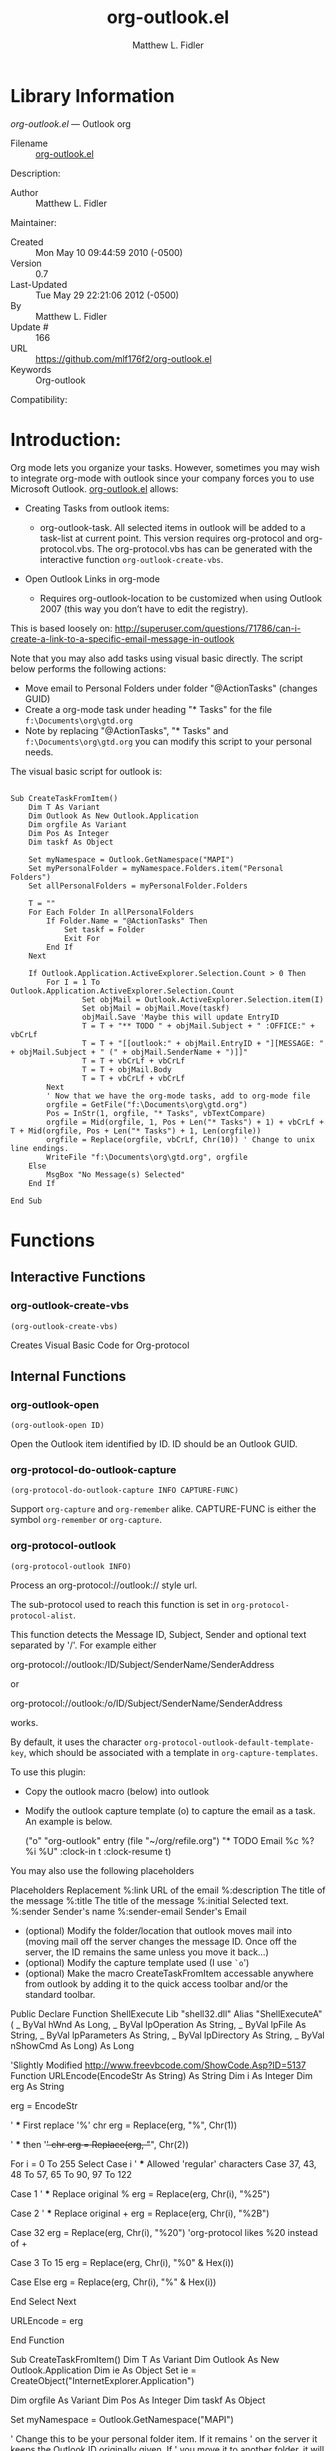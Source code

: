 #+TITLE: org-outlook.el
#+AUTHOR: Matthew L. Fidler
* Library Information
 /org-outlook.el/ --- Outlook org

 - Filename :: [[file:org-outlook.el][org-outlook.el]]
Description: 
 - Author :: Matthew L. Fidler
Maintainer:
 - Created :: Mon May 10 09:44:59 2010 (-0500)
 - Version :: 0.7
 - Last-Updated :: Tue May 29 22:21:06 2012 (-0500)
 -           By :: Matthew L. Fidler
 -     Update # :: 166
 - URL :: https://github.com/mlf176f2/org-outlook.el
 - Keywords :: Org-outlook 
Compatibility:


* Introduction:
Org mode lets you organize your tasks. However, sometimes you may wish
to integrate org-mode with outlook since your company forces you to
use Microsoft Outlook.  [[file:org-outlook.el][org-outlook.el]] allows: 
- Creating Tasks from outlook items:
  - org-outlook-task. All selected items in outlook will be added to a
    task-list at current point. This version requires org-protocol and   
    org-protocol.vbs.  The org-protocol.vbs has can be generated with
    the interactive function =org-outlook-create-vbs=.

- Open Outlook Links in org-mode

  - Requires org-outlook-location to be customized when using Outlook
    2007 (this way you don’t have to edit the registry).

This is based loosely on:
http://superuser.com/questions/71786/can-i-create-a-link-to-a-specific-email-message-in-outlook


Note that you may also add tasks using visual basic directly. The script below performs the following actions:

   - Move email to Personal Folders under folder "@ActionTasks" (changes GUID)
   - Create a org-mode task under heading "* Tasks" for the file =f:\Documents\org\gtd.org=
   - Note by replacing "@ActionTasks", "* Tasks" and
     =f:\Documents\org\gtd.org= you can modify this script to your
     personal needs.

The visual basic script for outlook is:

#+BEGIN_SRC visual-basic

Sub CreateTaskFromItem()
    Dim T As Variant
    Dim Outlook As New Outlook.Application
    Dim orgfile As Variant
    Dim Pos As Integer
    Dim taskf As Object
    
    Set myNamespace = Outlook.GetNamespace("MAPI")
    Set myPersonalFolder = myNamespace.Folders.item("Personal Folders")
    Set allPersonalFolders = myPersonalFolder.Folders
    
    T = ""
    For Each Folder In allPersonalFolders
        If Folder.Name = "@ActionTasks" Then
            Set taskf = Folder
            Exit For
        End If
    Next
    
    If Outlook.Application.ActiveExplorer.Selection.Count > 0 Then
        For I = 1 To Outlook.Application.ActiveExplorer.Selection.Count
                Set objMail = Outlook.ActiveExplorer.Selection.item(I)
                Set objMail = objMail.Move(taskf)
                objMail.Save 'Maybe this will update EntryID
                T = T + "** TODO " + objMail.Subject + " :OFFICE:" + vbCrLf
                T = T + "[[outlook:" + objMail.EntryID + "][MESSAGE: " + objMail.Subject + " (" + objMail.SenderName + ")]]"
                T = T + vbCrLf + vbCrLf
                T = T + objMail.Body
                T = T + vbCrLf + vbCrLf
        Next
        ' Now that we have the org-mode tasks, add to org-mode file
        orgfile = GetFile("f:\Documents\org\gtd.org")
        Pos = InStr(1, orgfile, "* Tasks", vbTextCompare)
        orgfile = Mid(orgfile, 1, Pos + Len("* Tasks") + 1) + vbCrLf + T + Mid(orgfile, Pos + Len("* Tasks") + 1, Len(orgfile))
        orgfile = Replace(orgfile, vbCrLf, Chr(10)) ' Change to unix line endings.
        WriteFile "f:\Documents\org\gtd.org", orgfile
    Else
        MsgBox "No Message(s) Selected"
    End If
 
End Sub
#+END_SRC
* Functions
** Interactive Functions

*** org-outlook-create-vbs
=(org-outlook-create-vbs)=

Creates Visual Basic Code for Org-protocol

** Internal Functions

*** org-outlook-open
=(org-outlook-open ID)=

Open the Outlook item identified by ID.  ID should be an Outlook GUID.

*** org-protocol-do-outlook-capture
=(org-protocol-do-outlook-capture INFO CAPTURE-FUNC)=

Support =org-capture= and =org-remember= alike.
CAPTURE-FUNC is either the symbol =org-remember= or =org-capture=.

*** org-protocol-outlook
=(org-protocol-outlook INFO)=

Process an org-protocol://outlook:// style url.

The sub-protocol used to reach this function is set in
=org-protocol-protocol-alist=.

This function detects the Message ID, Subject, Sender and
optional text separated by '/'.  For example either

org-protocol://outlook:/ID/Subject/SenderName/SenderAddress

or

org-protocol://outlook:/o/ID/Subject/SenderName/SenderAddress

works.

By default, it uses the character
=org-protocol-outlook-default-template-key=, which should be associated
with a template in =org-capture-templates=.

To use this plugin:
- Copy the outlook macro (below) into outlook
- Modify the outlook capture template (o) to capture the email as
  a task. An example is below.


 ("o" "org-outlook" entry (file "~/org/refile.org") "* TODO Email %c %?
  %i
  %U" :clock-in t :clock-resume t)

You may also use the following placeholders

Placeholders Replacement 
%:link URL of the email
%:description The title of the message
%:title The title of the message 
%:initial Selected text.
%:sender Sender's name
%:sender-email Sender's Email

- (optional) Modify the folder/location that outlook moves mail into (moving
  mail off the server changes the message ID.  Once off the
  server, the ID remains the same unless you move it back...)
- (optional) Modify the capture template used (I use =`o=')
- (optional) Make the macro CreateTaskFromItem accessable
  anywhere from outlook by adding it to the quick access toolbar
  and/or the standard toolbar.

Public Declare Function ShellExecute Lib "shell32.dll" Alias "ShellExecuteA" ( _
    ByVal hWnd As Long, _
    ByVal lpOperation As String, _
    ByVal lpFile As String, _
    ByVal lpParameters As String, _
    ByVal lpDirectory As String, _
    ByVal nShowCmd As Long) As Long


'Slightly Modified http://www.freevbcode.com/ShowCode.Asp?ID=5137
Function URLEncode(EncodeStr As String) As String
    Dim i As Integer
    Dim erg As String
    
    erg = EncodeStr

    ' *** First replace '%' chr
    erg = Replace(erg, "%", Chr(1))

    ' *** then '+' chr
    erg = Replace(erg, "+", Chr(2))
    
    For i = 0 To 255
        Select Case i
            ' *** Allowed 'regular' characters
            Case 37, 43, 48 To 57, 65 To 90, 97 To 122
            
            Case 1  ' *** Replace original %
                erg = Replace(erg, Chr(i), "%25")
        
            Case 2  ' *** Replace original +
                erg = Replace(erg, Chr(i), "%2B")
                
            Case 32
                erg = Replace(erg, Chr(i), "%20") 'org-protocol likes %20 instead of +
        
            Case 3 To 15
                erg = Replace(erg, Chr(i), "%0" & Hex(i))
        
            Case Else
                erg = Replace(erg, Chr(i), "%" & Hex(i))
                
        End Select
    Next
    
    URLEncode = erg
    
End Function


Sub CreateTaskFromItem()
    Dim T As Variant
    Dim Outlook As New Outlook.Application
    Dim ie As Object
    Set ie = CreateObject("InternetExplorer.Application")

    
    Dim orgfile As Variant
    Dim Pos As Integer
    Dim taskf As Object
    
    Set myNamespace = Outlook.GetNamespace("MAPI")

    ' Change this to be your personal folder item.  If it remains
    ' on the server it keeps the Outlook ID originally given.  If
    ' you move it to another folder, it will assign it to another
    ' ID, but keep that ID as long as you don't move it back to the
    ' server. (*sigh*  I wish it kept the same ID.)

    ' Technically this is unnecessary, but with my limited exchange
    ' account size,  I move my emails to "Personal Folders\@ActionTasks" and
    ' then (possibly) refile from there. 

    Set myPersonalFolder = myNamespace.Folders.item("Personal Folders")
    Set allPersonalFolders = myPersonalFolder.Folders
    
    T = ""
    For Each Folder In allPersonalFolders
        If Folder.Name = "@ActionTasks" Then
            Set taskf = Folder
            Exit For
        End If
    Next

    ' End moving message.
    
    If Outlook.Application.ActiveExplorer.Selection.Count > 0 Then
        For i = 1 To Outlook.Application.ActiveExplorer.Selection.Count
                Set objMail = Outlook.ActiveExplorer.Selection.item(i)
                Set objMail = objMail.Move(taskf)
                objMail.Save 'Maybe this will update EntryID
                ' Note that o is the Outlook capture template.
                T = "org-protocol:/outlook:/o/" + URLEncode(objMail.EntryID) _
                    + "/" + URLEncode(objMail.Subject) _
                    + "/" + URLEncode(objMail.SenderName) _
                    + "/" + URLEncode(objMail.SenderEmailAddress)
                ShellExecute 0, "open", T, vbNullString, vbNullString, vbNormalFocus
        Next
    End If
End Sub


* Variables
** Customizable Variables

*** org-outlook-capture
Capturing system for org-protocol outlook: subprotocol.  Supports org-capture

*** org-outlook-location
 - Microsoft Outlook 2007 location.

*** org-protocol-outlook-default-template-key
Default template for org-capture or remember.

** Internal Variables

*** org-outlook-dir
Org outlook directory

*** org-stored-links
Contains the links stored with =org-store-link=.
* History

 - 07-Dec-2012 ::  Should fix Issue #1. Also added org-outlook-create-vbs to create the VBS code based on a user's setup. (Matthew L. Fidler)
 - 26-May-2012 ::  Added (require 'cl), Thanks Robert Pluim (Matthew L. Fidler)
 - 21-Feb-2012 ::  Bug fix for opening files. (Matthew L. Fidler)
 - 21-Feb-2012 ::  Bug fix. (Matthew L. Fidler)
 - 13-Dec-2011 ::  Added more autoload cookies. (Matthew L. Fidler)
 - 08-Apr-2011 ::  Added some autoload cookies. (US041375)
 - 15-Feb-2011 ::  Changed outlook-org to org-outlook.el (Matthew L. Fidler)
 - 11-Jan-2011 ::  Finalized interface with org-protocol (Matthew L. Fidler)
 - 05-Jan-2011 ::  Removed outlook copy. I only use from outlook now.  (Matthew L. Fidler)
